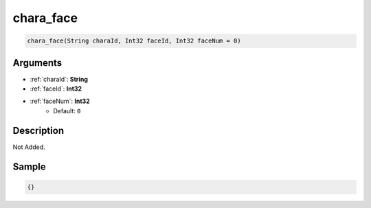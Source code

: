 .. _chara_face:

chara_face
========================

.. code-block:: text

	chara_face(String charaId, Int32 faceId, Int32 faceNum = 0)


Arguments
------------

* :ref:`charaId`: **String**
* :ref:`faceId`: **Int32**
* :ref:`faceNum`: **Int32**
	* Default: ``0``

Description
-------------

Not Added.

Sample
-------------

.. code-block:: json

	{}

